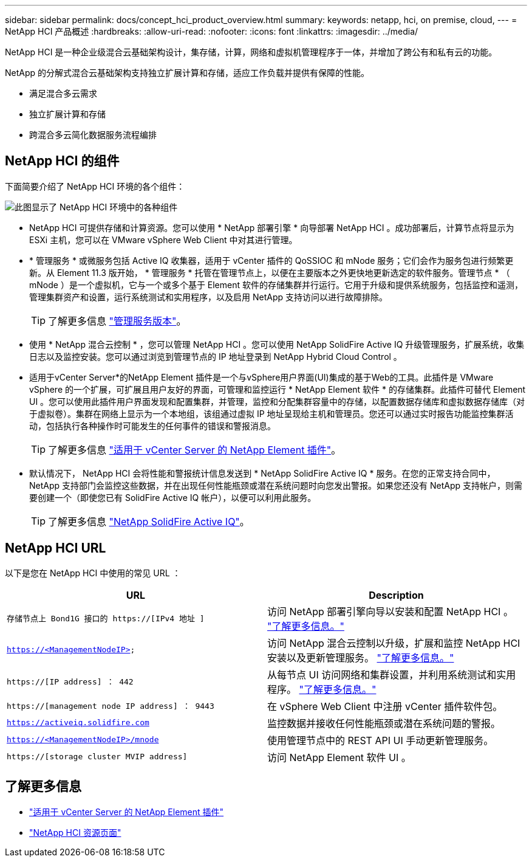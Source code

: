 ---
sidebar: sidebar 
permalink: docs/concept_hci_product_overview.html 
summary:  
keywords: netapp, hci, on premise, cloud, 
---
= NetApp HCI 产品概述
:hardbreaks:
:allow-uri-read: 
:nofooter: 
:icons: font
:linkattrs: 
:imagesdir: ../media/


[role="lead"]
NetApp HCI 是一种企业级混合云基础架构设计，集存储，计算，网络和虚拟机管理程序于一体，并增加了跨公有和私有云的功能。

NetApp 的分解式混合云基础架构支持独立扩展计算和存储，适应工作负载并提供有保障的性能。

* 满足混合多云需求
* 独立扩展计算和存储
* 跨混合多云简化数据服务流程编排




== NetApp HCI 的组件

下面简要介绍了 NetApp HCI 环境的各个组件：

image::hci_prodoverview.png[此图显示了 NetApp HCI 环境中的各种组件,such as the NetApp Deployment Engine,the storage and compute nodes]

* NetApp HCI 可提供存储和计算资源。您可以使用 * NetApp 部署引擎 * 向导部署 NetApp HCI 。成功部署后，计算节点将显示为 ESXi 主机，您可以在 VMware vSphere Web Client 中对其进行管理。
* * 管理服务 * 或微服务包括 Active IQ 收集器，适用于 vCenter 插件的 QoSSIOC 和 mNode 服务；它们会作为服务包进行频繁更新。从 Element 11.3 版开始， * 管理服务 * 托管在管理节点上，以便在主要版本之外更快地更新选定的软件服务。管理节点 * （ mNode ）是一个虚拟机，它与一个或多个基于 Element 软件的存储集群并行运行。它用于升级和提供系统服务，包括监控和遥测，管理集群资产和设置，运行系统测试和实用程序，以及启用 NetApp 支持访问以进行故障排除。
+

TIP: 了解更多信息 link:https://kb.netapp.com/Advice_and_Troubleshooting/Data_Storage_Software/Management_services_for_Element_Software_and_NetApp_HCI/Management_Services_Release_Notes["管理服务版本"^]。

* 使用 * NetApp 混合云控制 * ，您可以管理 NetApp HCI 。您可以使用 NetApp SolidFire Active IQ 升级管理服务，扩展系统，收集日志以及监控安装。您可以通过浏览到管理节点的 IP 地址登录到 NetApp Hybrid Cloud Control 。
* 适用于vCenter Server*的NetApp Element 插件是一个与vSphere用户界面(UI)集成的基于Web的工具。此插件是 VMware vSphere 的一个扩展，可扩展且用户友好的界面，可管理和监控运行 * NetApp Element 软件 * 的存储集群。此插件可替代 Element UI 。您可以使用此插件用户界面发现和配置集群，并管理，监控和分配集群容量中的存储，以配置数据存储库和虚拟数据存储库（对于虚拟卷）。集群在网络上显示为一个本地组，该组通过虚拟 IP 地址呈现给主机和管理员。您还可以通过实时报告功能监控集群活动，包括执行各种操作时可能发生的任何事件的错误和警报消息。
+

TIP: 了解更多信息 https://docs.netapp.com/us-en/vcp/concept_vcp_product_overview.html["适用于 vCenter Server 的 NetApp Element 插件"^]。

* 默认情况下， NetApp HCI 会将性能和警报统计信息发送到 * NetApp SolidFire Active IQ * 服务。在您的正常支持合同中， NetApp 支持部门会监控这些数据，并在出现任何性能瓶颈或潜在系统问题时向您发出警报。如果您还没有 NetApp 支持帐户，则需要创建一个（即使您已有 SolidFire Active IQ 帐户），以便可以利用此服务。
+

TIP: 了解更多信息 link:https://docs.netapp.com/us-en/solidfire-active-iq/index.html["NetApp SolidFire Active IQ"^]。





== NetApp HCI URL

以下是您在 NetApp HCI 中使用的常见 URL ：

[cols="2*"]
|===
| URL | Description 


| `存储节点上 Bond1G 接口的 https://[IPv4 地址 ]` | 访问 NetApp 部署引擎向导以安装和配置 NetApp HCI 。 link:concept_nde_access_overview.html["了解更多信息。"] 


| `https://<ManagementNodeIP>` | 访问 NetApp 混合云控制以升级，扩展和监控 NetApp HCI 安装以及更新管理服务。 link:task_nde_access_hcc.html["了解更多信息。"] 


| `https://[IP address] ： 442` | 从每节点 UI 访问网络和集群设置，并利用系统测试和实用程序。 link:task_mnode_access_ui.html#access-the-management-node-per-node-ui["了解更多信息。"] 


| `https://[management node IP address] ： 9443` | 在 vSphere Web Client 中注册 vCenter 插件软件包。 


| `https://activeiq.solidfire.com` | 监控数据并接收任何性能瓶颈或潜在系统问题的警报。 


| `https://<ManagementNodeIP>/mnode` | 使用管理节点中的 REST API UI 手动更新管理服务。 


| `https://[storage cluster MVIP address]` | 访问 NetApp Element 软件 UI 。 
|===
[discrete]
== 了解更多信息

* https://docs.netapp.com/us-en/vcp/index.html["适用于 vCenter Server 的 NetApp Element 插件"^]
* https://www.netapp.com/us/documentation/hci.aspx["NetApp HCI 资源页面"^]

